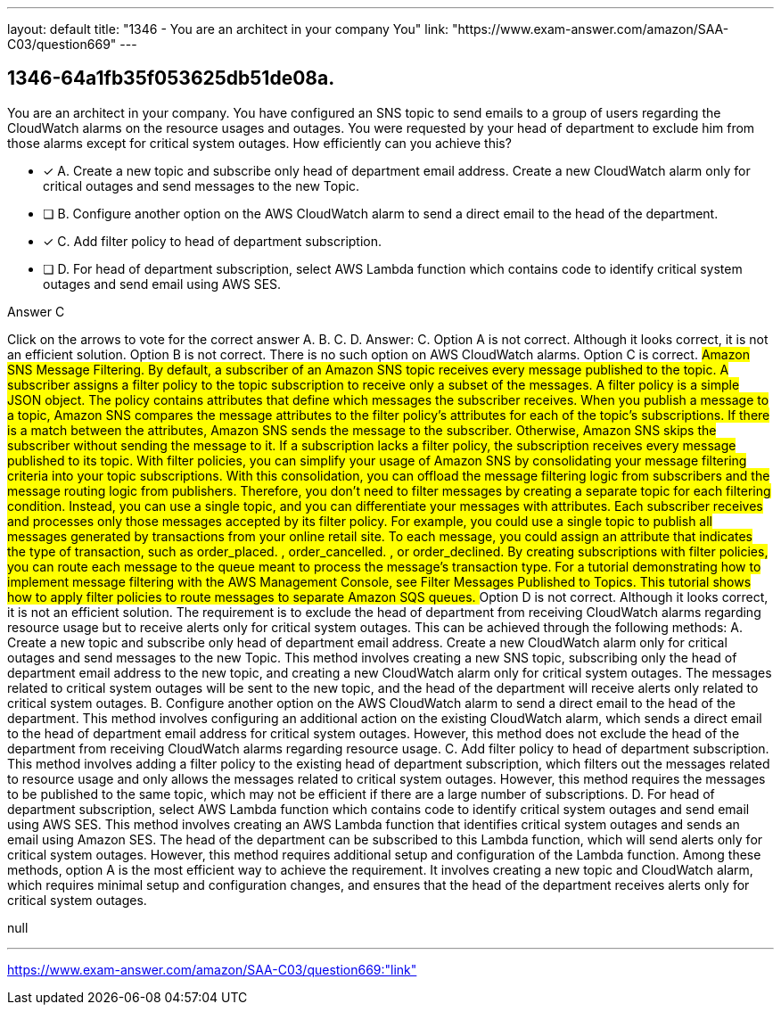 ---
layout: default 
title: "1346 - You are an architect in your company
You"
link: "https://www.exam-answer.com/amazon/SAA-C03/question669"
---


[.question]
== 1346-64a1fb35f053625db51de08a.


****

[.query]
--
You are an architect in your company.
You have configured an SNS topic to send emails to a group of users regarding the CloudWatch alarms on the resource usages and outages.
You were requested by your head of department to exclude him from those alarms except for critical system outages.
How efficiently can you achieve this?


--

[.list]
--
* [*] A. Create a new topic and subscribe only head of department email address. Create a new CloudWatch alarm only for critical outages and send messages to the new Topic.
* [ ] B. Configure another option on the AWS CloudWatch alarm to send a direct email to the head of the department.
* [*] C. Add filter policy to head of department subscription.
* [ ] D. For head of department subscription, select AWS Lambda function which contains code to identify critical system outages and send email using AWS SES.

--
****

[.answer]
Answer C

[.explanation]
--
Click on the arrows to vote for the correct answer
A.
B.
C.
D.
Answer: C.
Option A is not correct.
Although it looks correct, it is not an efficient solution.
Option B is not correct.
There is no such option on AWS CloudWatch alarms.
Option C is correct.
########
Amazon SNS Message Filtering.
By default, a subscriber of an Amazon SNS topic receives every message published to the topic.
A subscriber assigns a filter policy to the topic subscription to receive only a subset of the messages.
A filter policy is a simple JSON object.
The policy contains attributes that define which messages the subscriber receives.
When you publish a message to a topic, Amazon SNS compares the message attributes to the filter policy's attributes for each of the topic's subscriptions.
If there is a match between the attributes, Amazon SNS sends the message to the subscriber.
Otherwise, Amazon SNS skips the subscriber without sending the message to it.
If a subscription lacks a filter policy, the subscription receives every message published to its topic.
With filter policies, you can simplify your usage of Amazon SNS by consolidating your message filtering criteria into your topic subscriptions.
With this consolidation, you can offload the message filtering logic from subscribers and the message routing logic from publishers.
Therefore, you don't need to filter messages by creating a separate topic for each filtering condition.
Instead, you can use a single topic, and you can differentiate your messages with attributes.
Each subscriber receives and processes only those messages accepted by its filter policy.
For example, you could use a single topic to publish all messages generated by transactions from your online retail site.
To each message, you could assign an attribute that indicates the type of transaction, such as
order_placed.
,
order_cancelled.
, or
order_declined.
By creating subscriptions with filter policies, you can route each message to the queue meant to process the message's transaction type.
For a tutorial demonstrating how to implement message filtering with the AWS Management Console, see Filter Messages Published to Topics.
This tutorial shows how to apply filter policies to route messages to separate Amazon SQS queues.
########
Option D is not correct.
Although it looks correct, it is not an efficient solution.
The requirement is to exclude the head of department from receiving CloudWatch alarms regarding resource usage but to receive alerts only for critical system outages. This can be achieved through the following methods:
A. Create a new topic and subscribe only head of department email address. Create a new CloudWatch alarm only for critical outages and send messages to the new Topic. This method involves creating a new SNS topic, subscribing only the head of department email address to the new topic, and creating a new CloudWatch alarm only for critical system outages. The messages related to critical system outages will be sent to the new topic, and the head of the department will receive alerts only related to critical system outages.
B. Configure another option on the AWS CloudWatch alarm to send a direct email to the head of the department. This method involves configuring an additional action on the existing CloudWatch alarm, which sends a direct email to the head of department email address for critical system outages. However, this method does not exclude the head of the department from receiving CloudWatch alarms regarding resource usage.
C. Add filter policy to head of department subscription. This method involves adding a filter policy to the existing head of department subscription, which filters out the messages related to resource usage and only allows the messages related to critical system outages. However, this method requires the messages to be published to the same topic, which may not be efficient if there are a large number of subscriptions.
D. For head of department subscription, select AWS Lambda function which contains code to identify critical system outages and send email using AWS SES. This method involves creating an AWS Lambda function that identifies critical system outages and sends an email using Amazon SES. The head of the department can be subscribed to this Lambda function, which will send alerts only for critical system outages. However, this method requires additional setup and configuration of the Lambda function.
Among these methods, option A is the most efficient way to achieve the requirement. It involves creating a new topic and CloudWatch alarm, which requires minimal setup and configuration changes, and ensures that the head of the department receives alerts only for critical system outages.
--

[.ka]
null

'''



https://www.exam-answer.com/amazon/SAA-C03/question669:"link"


